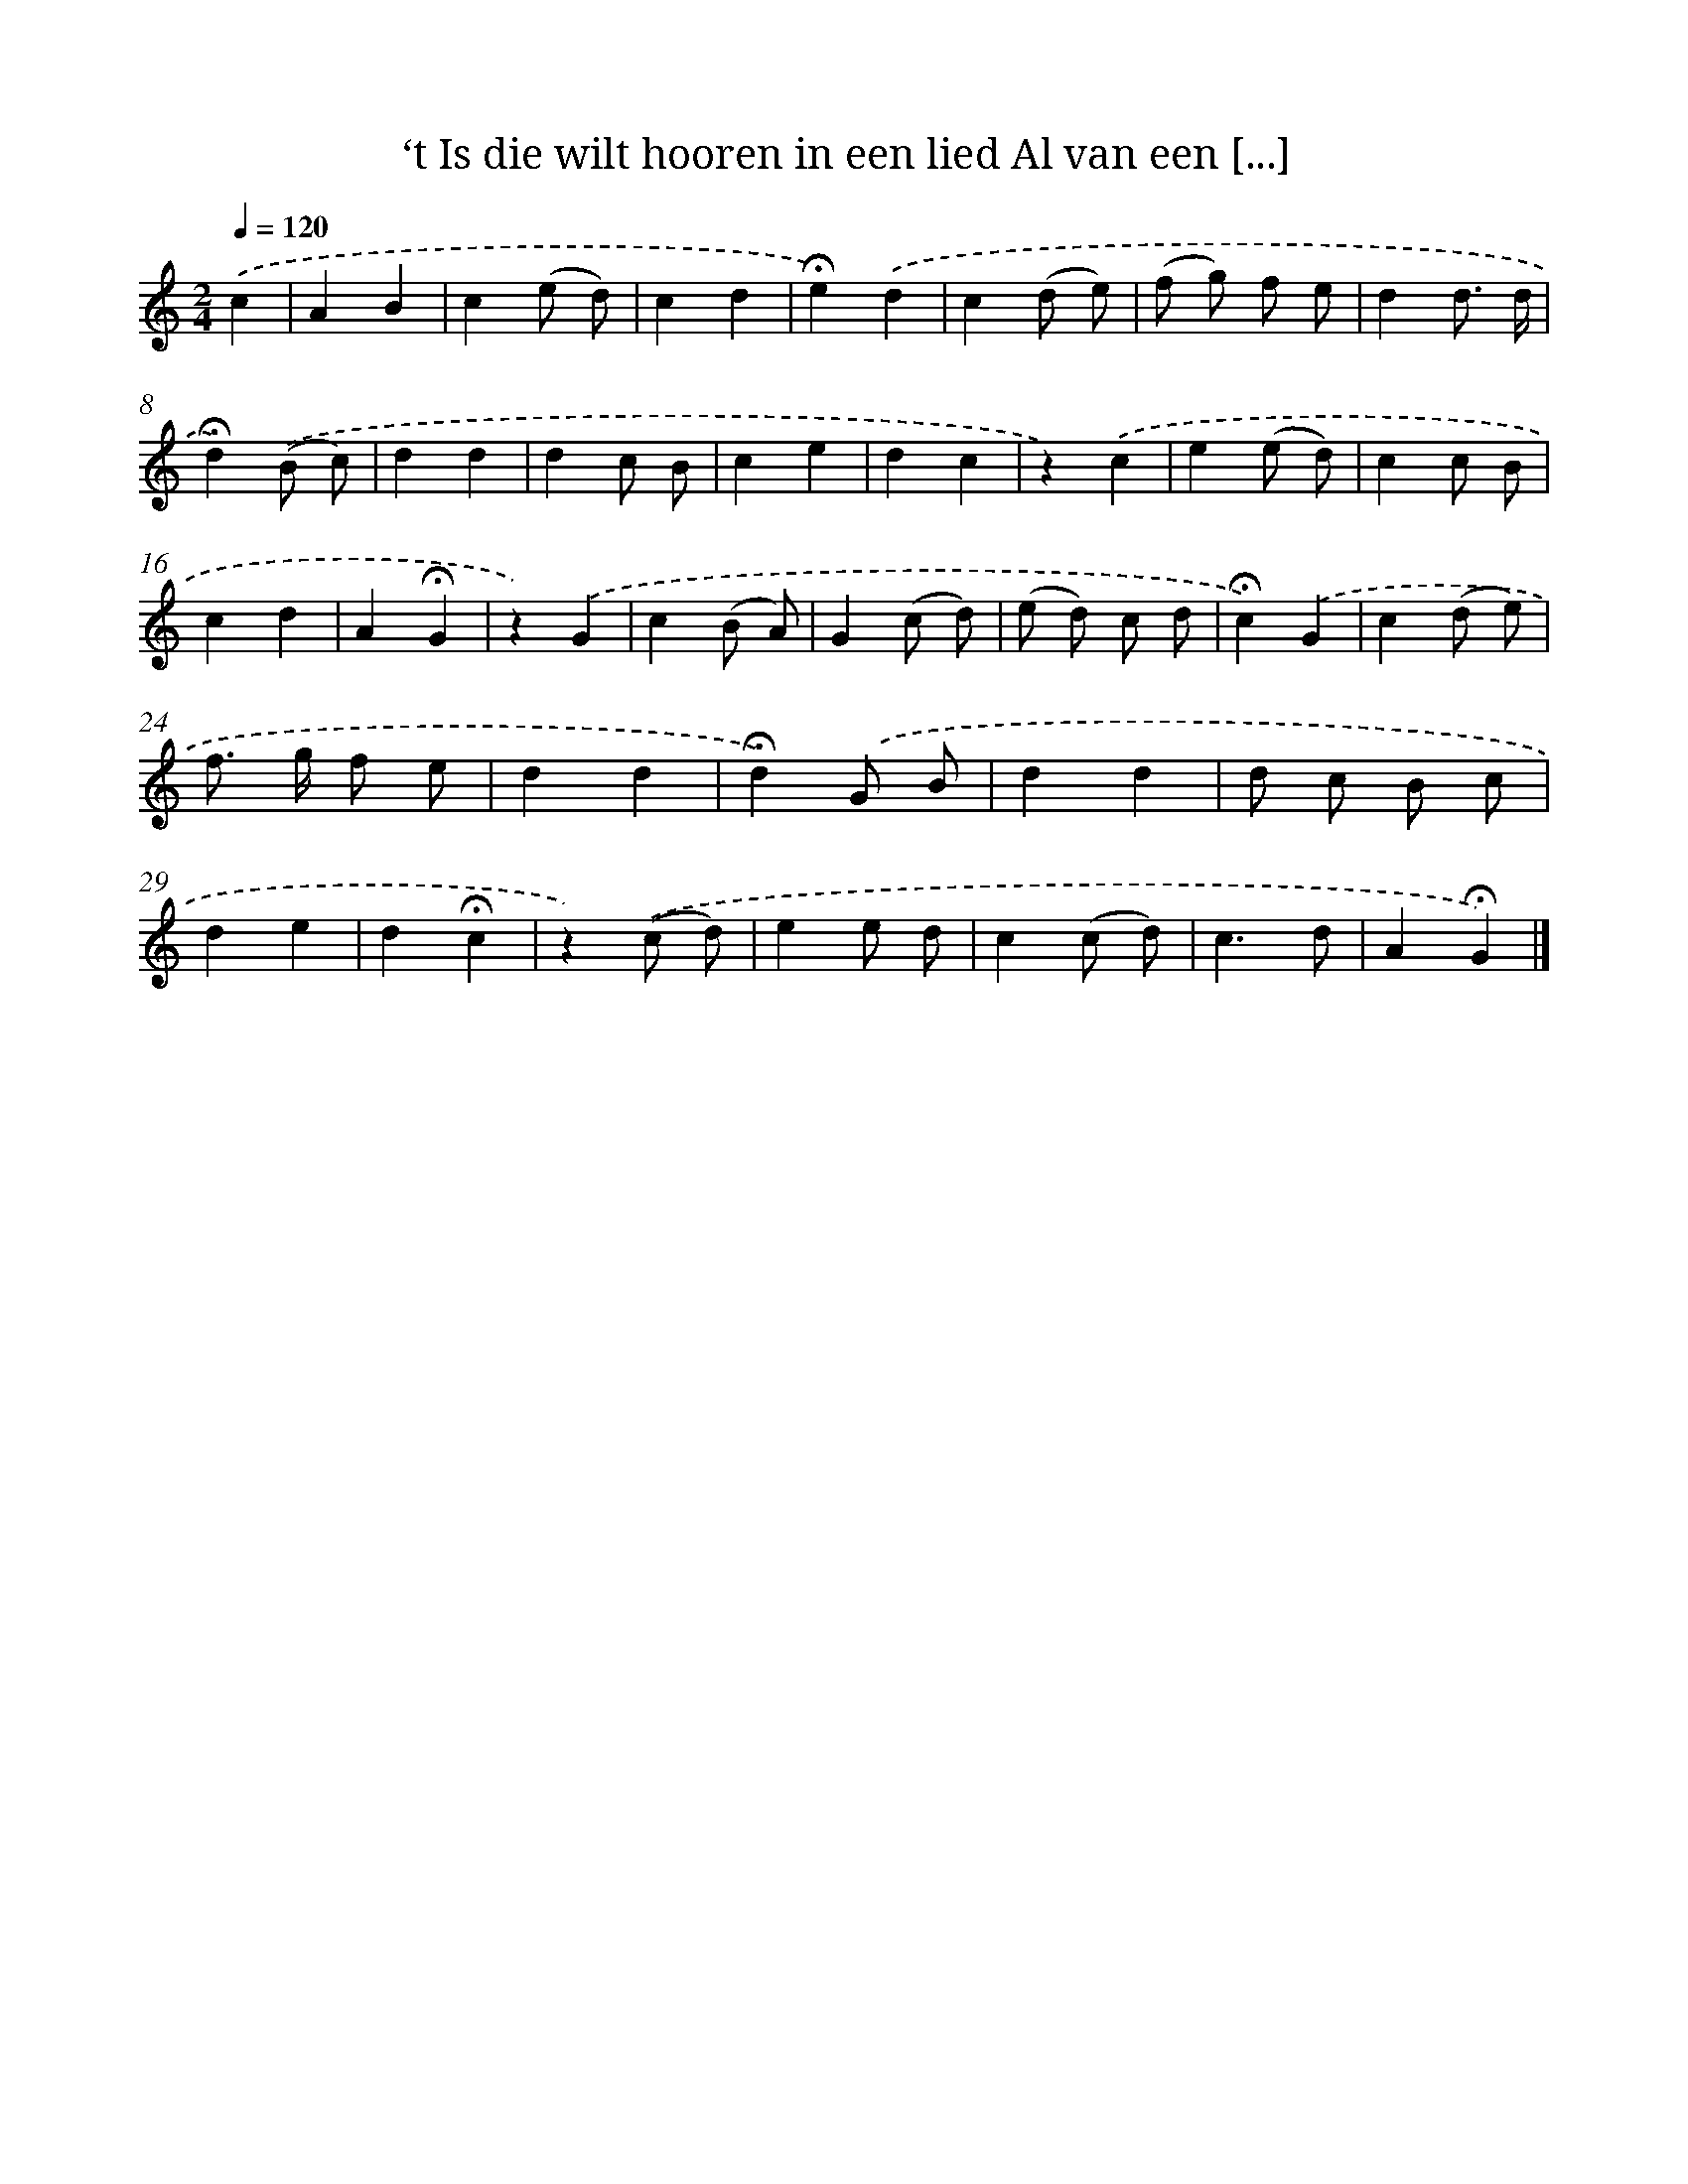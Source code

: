 X: 10819
T: ‘t Is die wilt hooren in een lied Al van een [...]
%%abc-version 2.0
%%abcx-abcm2ps-target-version 5.9.1 (29 Sep 2008)
%%abc-creator hum2abc beta
%%abcx-conversion-date 2018/11/01 14:37:09
%%humdrum-veritas 3266611735
%%humdrum-veritas-data 196124196
%%continueall 1
%%barnumbers 0
L: 1/4
M: 2/4
Q: 1/4=120
K: C clef=treble
.('c [I:setbarnb 1]|
AB |
c(e/ d/) |
cd |
!fermata!e).('d |
c(d/ e/) |
(f/ g/) f/ e/ |
dd3// d// |
!fermata!d).('(B/ c/) |
dd |
dc/ B/ |
ce |
dc |
z).('c |
e(e/ d/) |
cc/ B/ |
cd |
A!fermata!G |
z).('G |
c(B/ A/) |
G(c/ d/) |
(e/ d/) c/ d/ |
!fermata!c).('G |
c(d/ e/) |
f/> g/ f/ e/ |
dd |
!fermata!d).('G/ B/ |
dd |
d/ c/ B/ c/ |
de |
d!fermata!c |
z).('(c/ d/) |
ee/ d/ |
c(c/ d/) |
c3/d/ |
A!fermata!G) |]
